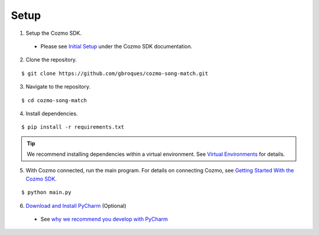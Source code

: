 Setup
=====

1. Setup the Cozmo SDK.

  * Please see `Initial Setup <http://cozmosdk.anki.com/docs/initial.html>`_ under the Cozmo SDK documentation.

2. Clone the repository.

::

$ git clone https://github.com/gbroques/cozmo-song-match.git

3. Navigate to the repository.

::

$ cd cozmo-song-match

4. Install dependencies.

::

$ pip install -r requirements.txt

.. Tip:: We recommend installing dependencies within a virtual environment. See `Virtual Environments <virtualenv.html>`_ for details.

5. With Cozmo connected, run the main program. For details on connecting Cozmo, see `Getting Started With the Cozmo SDK <http://cozmosdk.anki.com/docs/getstarted.html>`_.

::

$ python main.py

6. `Download and Install PyCharm <https://www.jetbrains.com/pycharm/download/>`_ (Optional)

  * See `why we recommend you develop with PyCharm <pycharm.html>`_
